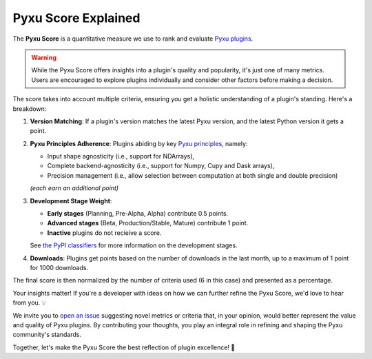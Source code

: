 Pyxu Score Explained
====================

The **Pyxu Score** is a quantitative measure we use to rank and evaluate `Pyxu plugins <./plugins/index.html>`_.

.. warning::

    While the Pyxu Score offers insights into a plugin's quality and popularity, it's just one of many metrics.
    Users are encouraged to explore plugins individually and consider other factors before making a decision.

The score takes into account multiple criteria, ensuring you get a holistic understanding of a plugin's standing. Here's
a breakdown:

1. **Version Matching**: If a plugin's version matches the latest Pyxu version, and the latest Python version it gets a point.
2. **Pyxu Principles Adherence**: Plugins abiding by key `Pyxu principles <./dev_notes.html>`_, namely:

   * Input shape agnosticity (i.e., support for NDArrays),

   * Complete backend-agnosticity (i.e., support for Numpy, Cupy and Dask arrays),
   * Precision management (i.e., allow selection between computation at both single and double precision)

   *(each earn an additional point)*

3. **Development Stage Weight**:

   * **Early stages** (Planning, Pre-Alpha, Alpha) contribute 0.5 points.
   * **Advanced stages** (Beta, Production/Stable, Mature) contribute 1 point.
   * **Inactive** plugins do not recieive a score.
   See `the PyPI classifiers <https://pypi.org/classifiers/>`_ for more information on the development stages.

4. **Downloads**: Plugins get points based on the number of downloads in the last month, up to a maximum of 1 point
   for 1000 downloads.

The final score is then normalized by the number of criteria used (6 in this case) and presented as a percentage.


.. raw:: html

   <h3 style="margin-top: 0; font-weight: bold; text-align: left; ">Contribute to the Pyxu Score</h3>

Your insights matter! If you're a developer with ideas on how we can further refine the Pyxu Score, we'd love to hear
from you. 💡

We invite you to `open an issue <https://github.com/pyxu-org/pyxu/issues>`_ suggesting novel metrics or criteria
that, in your opinion, would better represent the value and quality of Pyxu plugins. By contributing your thoughts, you
play an integral role in refining and shaping the Pyxu community's standards.

Together, let's make the Pyxu Score the best reflection of plugin excellence! 🌟
